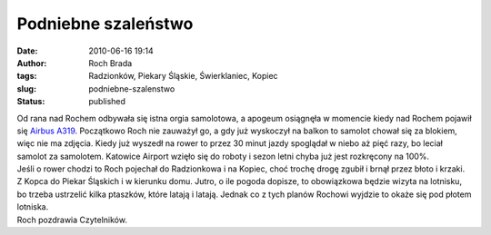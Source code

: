 Podniebne szaleństwo
####################
:date: 2010-06-16 19:14
:author: Roch Brada
:tags: Radzionków, Piekary Śląskie, Świerklaniec, Kopiec
:slug: podniebne-szalenstwo
:status: published

| Od rana nad Rochem odbywała się istna orgia samolotowa, a apogeum osiągnęła w momencie kiedy nad Rochem pojawił się `Airbus A319 <http://www.airliners.net/photo/Olympic/Airbus-A319-132LR/1713315/L/&sid=b24360b1e8335988e3ad60535ae99aa6>`__. Początkowo Roch nie zauważył go, a gdy już wyskoczył na balkon to samolot chował się za blokiem, więc nie ma zdjęcia. Kiedy już wyszedł na rower to przez 30 minut jazdy spoglądał w niebo aż pięć razy, bo leciał samolot za samolotem. Katowice Airport wzięło się do roboty i sezon letni chyba już jest rozkręcony na 100%.
| Jeśli o rower chodzi to Roch pojechał do Radzionkowa i na Kopiec, choć trochę drogę zgubił i brnął przez błoto i krzaki. Z Kopca do Piekar Śląskich i w kierunku domu. Jutro, o ile pogoda dopisze, to obowiązkowa będzie wizyta na lotnisku, bo trzeba ustrzelić kilka ptaszków, które latają i latają. Jednak co z tych planów Rochowi wyjdzie to okaże się pod płotem lotniska.
| Roch pozdrawia Czytelników.
